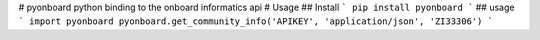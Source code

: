 # pyonboard
python binding to the onboard informatics api
# Usage
## Install
```
pip install pyonboard
```
## usage
```
import pyonboard
pyonboard.get_community_info('APIKEY', 'application/json', 'ZI33306')
```



